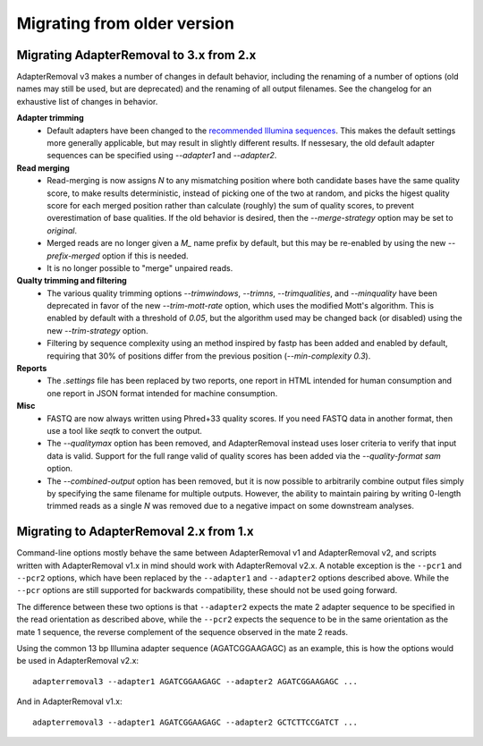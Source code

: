 Migrating from older version
============================

Migrating AdapterRemoval to 3.x from 2.x
----------------------------------------

AdapterRemoval v3 makes a number of changes in default behavior, including the renaming of a number of options (old names may still be used, but are deprecated) and the renaming of all output filenames. See the changelog for an exhaustive list of changes in behavior.

**Adapter trimming**
 * Default adapters have been changed to the `recommended Illumina sequences`_. This makes the default settings more generally applicable, but may result in slightly different results. If nessesary, the old default adapter sequences can be specified using `--adapter1` and `--adapter2`.

**Read merging**
 * Read-merging is now assigns `N` to any mismatching position where both candidate bases have the same quality score, to make results deterministic, instead of picking one of the two at random, and picks the higest quality score for each merged position rather than calculate (roughly) the sum of quality scores, to prevent overestimation of base qualities. If the old behavior is desired, then the `--merge-strategy` option may be set to `original`.
 * Merged reads are no longer given a `M_` name prefix by default, but this may be re-enabled by using the new `--prefix-merged` option if this is needed.
 * It is no longer possible to "merge" unpaired reads.

**Qualty trimming and filtering**
 * The various quality trimming options `--trimwindows`, `--trimns`, `--trimqualities`, and `--minquality` have been deprecated in favor of the new `--trim-mott-rate` option, which uses the modified Mott's algorithm. This is enabled by default with a threshold of `0.05`, but the algorithm used may be changed back (or disabled) using the new `--trim-strategy` option.
 * Filtering by sequence complexity using an method inspired by fastp has been added and enabled by default, requiring that 30% of positions differ from the previous position (`--min-complexity 0.3`).

**Reports**
 * The `.settings` file has been replaced by two reports, one report in HTML intended for human consumption and one report in JSON format intended for machine consumption.

**Misc**
 * FASTQ are now always written using Phred+33 quality scores. If you need FASTQ data in another format, then use a tool like `seqtk` to convert the output.
 * The `--qualitymax` option has been removed, and AdapterRemoval instead uses loser criteria to verify that input data is valid. Support for the full range valid of quality scores has been added via the `--quality-format sam` option.
 * The `--combined-output` option has been removed, but it is now possible to arbitrarily combine output files simply by specifying the same filename for multiple outputs. However, the ability to maintain pairing by writing 0-length trimmed reads as a single `N` was removed due to a negative impact on some downstream analyses.


Migrating to AdapterRemoval 2.x from 1.x
----------------------------------------

Command-line options mostly behave the same between AdapterRemoval v1 and AdapterRemoval v2, and scripts written with AdapterRemoval v1.x in mind should work with AdapterRemoval v2.x. A notable exception is the ``--pcr1`` and ``--pcr2`` options, which have been replaced by the ``--adapter1`` and ``--adapter2`` options described above. While the ``--pcr`` options are still supported for backwards compatibility, these should not be used going forward.

The difference between these two options is that ``--adapter2`` expects the mate 2 adapter sequence to be specified in the read orientation as described above, while the ``--pcr2`` expects the sequence to be in the same orientation as the mate 1 sequence, the reverse complement of the sequence observed in the mate 2 reads.

Using the common 13 bp Illumina adapter sequence (AGATCGGAAGAGC) as an example, this is how the options would be used in AdapterRemoval v2.x::

	adapterremoval3 --adapter1 AGATCGGAAGAGC --adapter2 AGATCGGAAGAGC ...

And in AdapterRemoval v1.x::

	adapterremoval3 --adapter1 AGATCGGAAGAGC --adapter2 GCTCTTCCGATCT ...


.. _recommended illumina sequences: https://emea.support.illumina.com/bulletins/2016/12/what-sequences-do-i-use-for-adapter-trimming.html
